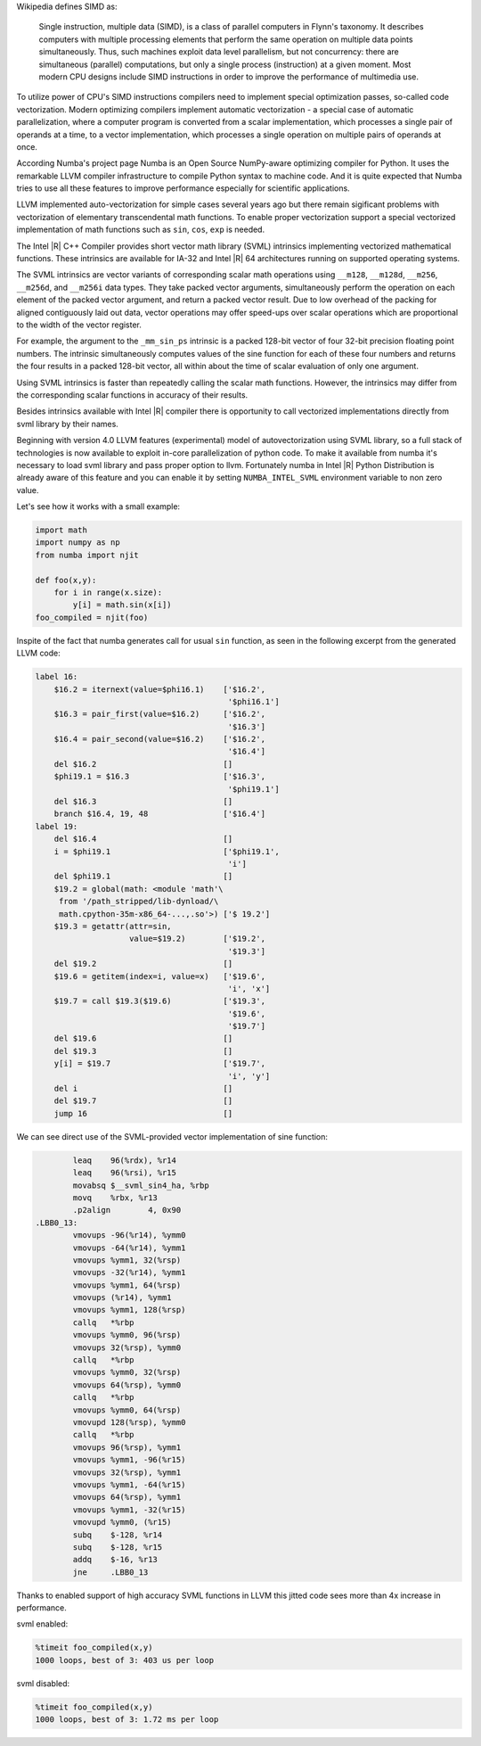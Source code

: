 Wikipedia defines SIMD as:
    
    Single instruction, multiple data (SIMD), is a class of parallel computers in Flynn's taxonomy. 
    It describes computers with multiple processing elements that perform the same operation on multiple data points simultaneously.
    Thus, such machines exploit data level parallelism, but not concurrency: there are simultaneous (parallel) computations,
    but only a single process (instruction) at a given moment.
    Most modern CPU designs include SIMD instructions in order to improve the performance of multimedia use.

To utilize power of CPU's SIMD instructions compilers need to implement special optimization passes, so-called code vectorization.
Modern optimizing compilers implement automatic vectorization - a special case of automatic parallelization, 
where a computer program is converted from a scalar implementation, which processes a single pair of operands at a time,
to a vector implementation, which processes a single operation on multiple pairs of operands at once.

According Numba's project page Numba is an Open Source NumPy-aware optimizing compiler for Python. 
It uses the remarkable LLVM compiler infrastructure to compile Python syntax to machine code. And it is quite expected that Numba tries
to use all these features to improve performance especially for scientific applications. 


LLVM implemented auto-vectorization for simple cases several years ago but there remain sigificant problems with vectorization of elementary transcendental math functions.
To enable proper vectorization support a special vectorized implementation of math functions such as ``sin``, ``cos``, ``exp`` is needed.

The Intel |R| C++ Compiler provides short vector math library (SVML) intrinsics implementing vectorized mathematical functions.
These intrinsics are available for IA-32 and Intel |R| 64 architectures running on supported operating systems.

The SVML intrinsics are vector variants of corresponding scalar math operations using ``__m128``, ``__m128d``, ``__m256``, ``__m256d``, and ``__m256i`` data types.
They take packed vector arguments, simultaneously perform the operation on each element of the packed vector argument, and return a packed vector result. Due to low overhead
of the packing for aligned contiguously laid out data, vector operations may offer speed-ups over scalar operations which are proportional to the width of the vector register.

For example, the argument to the ``_mm_sin_ps`` intrinsic is a packed 128-bit vector of four 32-bit precision floating point numbers. The intrinsic simultaneously computes values of the sine function for each of these four numbers and returns the four results in a packed 128-bit vector, all within about the time of scalar evaluation of only one argument. 

Using SVML intrinsics is faster than repeatedly calling the scalar math functions. However, the intrinsics may differ from the corresponding scalar functions in accuracy of their results.

Besides intrinsics available with Intel |R| compiler there is opportunity to call vectorized implementations directly from svml library by their names.

Beginning with version 4.0 LLVM features (experimental) model of autovectorization using SVML library, so a full stack of technologies is now available to exploit in-core parallelization of python code. To make it available from numba it's necessary to load svml library and pass proper option to llvm. Fortunately numba in Intel |R| Python Distribution is already aware of this feature and you can enable it by setting ``NUMBA_INTEL_SVML`` environment variable to non zero value. 

Let's see how it works with a small example:

.. code-block:: python

    import math
    import numpy as np
    from numba import njit

    def foo(x,y):
        for i in range(x.size):
            y[i] = math.sin(x[i])
    foo_compiled = njit(foo)

Inspite of the fact that numba generates call for usual ``sin`` function, as seen in the following excerpt from the generated LLVM code:

.. code-block:: text
    
    label 16:
        $16.2 = iternext(value=$phi16.1)    ['$16.2',
                                             '$phi16.1']
        $16.3 = pair_first(value=$16.2)     ['$16.2', 
                                             '$16.3']
        $16.4 = pair_second(value=$16.2)    ['$16.2', 
                                             '$16.4']
        del $16.2                           []
        $phi19.1 = $16.3                    ['$16.3', 
                                             '$phi19.1']
        del $16.3                           []
        branch $16.4, 19, 48                ['$16.4']
    label 19:
        del $16.4                           []
        i = $phi19.1                        ['$phi19.1', 
                                             'i']
        del $phi19.1                        []
        $19.2 = global(math: <module 'math'\
         from '/path_stripped/lib-dynload/\
         math.cpython-35m-x86_64-...,.so'>) ['$ 19.2']
        $19.3 = getattr(attr=sin, 
                        value=$19.2)        ['$19.2',
                                             '$19.3']
        del $19.2                           []
        $19.6 = getitem(index=i, value=x)   ['$19.6',
                                             'i', 'x']
        $19.7 = call $19.3($19.6)           ['$19.3',
                                             '$19.6',
                                             '$19.7']
        del $19.6                           []
        del $19.3                           []
        y[i] = $19.7                        ['$19.7',
                                             'i', 'y']
        del i                               []
        del $19.7                           []
        jump 16                             []

    
We can see direct use of the SVML-provided vector implementation of sine function:

.. code-block:: Asm

            leaq    96(%rdx), %r14
            leaq    96(%rsi), %r15
            movabsq $__svml_sin4_ha, %rbp
            movq    %rbx, %r13
            .p2align        4, 0x90
    .LBB0_13:
            vmovups -96(%r14), %ymm0
            vmovups -64(%r14), %ymm1
            vmovups %ymm1, 32(%rsp)
            vmovups -32(%r14), %ymm1
            vmovups %ymm1, 64(%rsp)
            vmovups (%r14), %ymm1
            vmovups %ymm1, 128(%rsp)
            callq   *%rbp
            vmovups %ymm0, 96(%rsp)
            vmovups 32(%rsp), %ymm0
            callq   *%rbp
            vmovups %ymm0, 32(%rsp)
            vmovups 64(%rsp), %ymm0
            callq   *%rbp
            vmovups %ymm0, 64(%rsp)
            vmovupd 128(%rsp), %ymm0
            callq   *%rbp
            vmovups 96(%rsp), %ymm1
            vmovups %ymm1, -96(%r15)
            vmovups 32(%rsp), %ymm1
            vmovups %ymm1, -64(%r15)
            vmovups 64(%rsp), %ymm1
            vmovups %ymm1, -32(%r15)
            vmovupd %ymm0, (%r15)
            subq    $-128, %r14
            subq    $-128, %r15
            addq    $-16, %r13
            jne     .LBB0_13

Thanks to enabled support of high accuracy SVML functions in LLVM this jitted code sees more than 4x increase in performance.

svml enabled:

.. code-block:: python

    %timeit foo_compiled(x,y)
    1000 loops, best of 3: 403 us per loop

svml disabled:

.. code-block:: python

    %timeit foo_compiled(x,y)
    1000 loops, best of 3: 1.72 ms per loop

